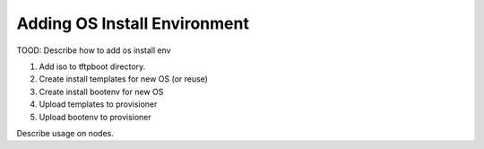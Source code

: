 .. _ug_uc_add_os_bootenv:

Adding OS Install Environment
-----------------------------

.. index:
  TODO; Add_os_install_env

TOOD: Describe how to add os install env

#. Add iso to tftpboot directory.
#. Create install templates for new OS (or reuse)
#. Create install bootenv for new OS
#. Upload templates to provisioner
#. Upload bootenv to provisioner

Describe usage on nodes.

